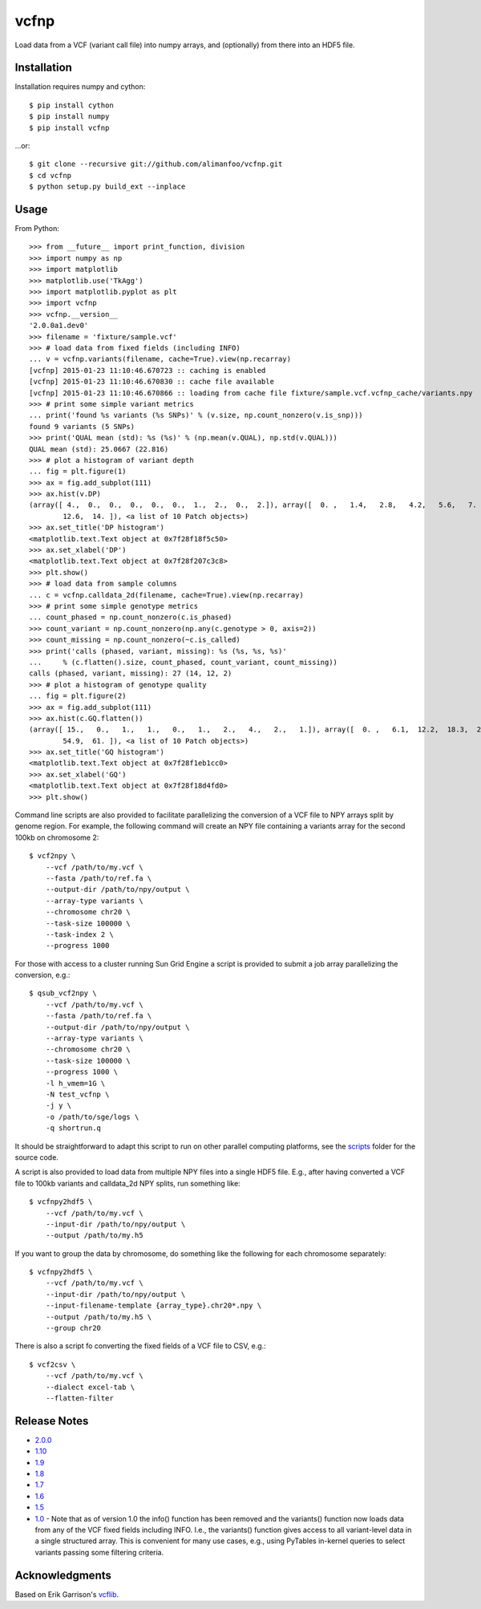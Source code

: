 vcfnp
=====

Load data from a VCF (variant call file) into numpy arrays, and
(optionally) from there into an HDF5 file.

Installation
------------

Installation requires numpy and cython::

    $ pip install cython
    $ pip install numpy
    $ pip install vcfnp

...or::

	$ git clone --recursive git://github.com/alimanfoo/vcfnp.git
	$ cd vcfnp
	$ python setup.py build_ext --inplace

Usage
-----

From Python::

    >>> from __future__ import print_function, division
    >>> import numpy as np
    >>> import matplotlib
    >>> matplotlib.use('TkAgg')
    >>> import matplotlib.pyplot as plt
    >>> import vcfnp
    >>> vcfnp.__version__
    '2.0.0a1.dev0'
    >>> filename = 'fixture/sample.vcf'
    >>> # load data from fixed fields (including INFO)
    ... v = vcfnp.variants(filename, cache=True).view(np.recarray)
    [vcfnp] 2015-01-23 11:10:46.670723 :: caching is enabled
    [vcfnp] 2015-01-23 11:10:46.670830 :: cache file available
    [vcfnp] 2015-01-23 11:10:46.670866 :: loading from cache file fixture/sample.vcf.vcfnp_cache/variants.npy
    >>> # print some simple variant metrics
    ... print('found %s variants (%s SNPs)' % (v.size, np.count_nonzero(v.is_snp)))
    found 9 variants (5 SNPs)
    >>> print('QUAL mean (std): %s (%s)' % (np.mean(v.QUAL), np.std(v.QUAL)))
    QUAL mean (std): 25.0667 (22.816)
    >>> # plot a histogram of variant depth
    ... fig = plt.figure(1)
    >>> ax = fig.add_subplot(111)
    >>> ax.hist(v.DP)
    (array([ 4.,  0.,  0.,  0.,  0.,  0.,  1.,  2.,  0.,  2.]), array([  0. ,   1.4,   2.8,   4.2,   5.6,   7. ,   8.4,   9.8,  11.2,
            12.6,  14. ]), <a list of 10 Patch objects>)
    >>> ax.set_title('DP histogram')
    <matplotlib.text.Text object at 0x7f28f18f5c50>
    >>> ax.set_xlabel('DP')
    <matplotlib.text.Text object at 0x7f28f207c3c8>
    >>> plt.show()
    >>> # load data from sample columns
    ... c = vcfnp.calldata_2d(filename, cache=True).view(np.recarray)
    >>> # print some simple genotype metrics
    ... count_phased = np.count_nonzero(c.is_phased)
    >>> count_variant = np.count_nonzero(np.any(c.genotype > 0, axis=2))
    >>> count_missing = np.count_nonzero(~c.is_called)
    >>> print('calls (phased, variant, missing): %s (%s, %s, %s)'
    ...     % (c.flatten().size, count_phased, count_variant, count_missing))
    calls (phased, variant, missing): 27 (14, 12, 2)
    >>> # plot a histogram of genotype quality
    ... fig = plt.figure(2)
    >>> ax = fig.add_subplot(111)
    >>> ax.hist(c.GQ.flatten())
    (array([ 15.,   0.,   1.,   1.,   0.,   1.,   2.,   4.,   2.,   1.]), array([  0. ,   6.1,  12.2,  18.3,  24.4,  30.5,  36.6,  42.7,  48.8,
            54.9,  61. ]), <a list of 10 Patch objects>)
    >>> ax.set_title('GQ histogram')
    <matplotlib.text.Text object at 0x7f28f1eb1cc0>
    >>> ax.set_xlabel('GQ')
    <matplotlib.text.Text object at 0x7f28f18d4fd0>
    >>> plt.show()

Command line scripts are also provided to facilitate parallelizing the
conversion of a VCF file to NPY arrays split by genome region. For
example, the following command will create an NPY file containing a
variants array for the second 100kb on chromosome 2::

    $ vcf2npy \
        --vcf /path/to/my.vcf \
        --fasta /path/to/ref.fa \
        --output-dir /path/to/npy/output \
        --array-type variants \
        --chromosome chr20 \
        --task-size 100000 \
        --task-index 2 \
        --progress 1000

For those with access to a cluster running Sun Grid Engine a script is
provided to submit a job array parallelizing the conversion, e.g.::

    $ qsub_vcf2npy \
        --vcf /path/to/my.vcf \
        --fasta /path/to/ref.fa \
        --output-dir /path/to/npy/output \
        --array-type variants \
        --chromosome chr20 \
        --task-size 100000 \
        --progress 1000 \
        -l h_vmem=1G \
        -N test_vcfnp \
        -j y \
        -o /path/to/sge/logs \
        -q shortrun.q

It should be straightforward to adapt this script to run on other
parallel computing platforms, see the `scripts
<https://github.com/alimanfoo/vcfnp/tree/master/scripts>`_ folder for
the source code.

A script is also provided to load data from multiple NPY files into a
single HDF5 file. E.g., after having converted a VCF file to 100kb
variants and calldata_2d NPY splits, run something like::

    $ vcfnpy2hdf5 \
        --vcf /path/to/my.vcf \
        --input-dir /path/to/npy/output \
        --output /path/to/my.h5

If you want to group the data by chromosome, do something like the
following for each chromosome separately::

    $ vcfnpy2hdf5 \
        --vcf /path/to/my.vcf \
        --input-dir /path/to/npy/output \
        --input-filename-template {array_type}.chr20*.npy \
        --output /path/to/my.h5 \
        --group chr20

There is also a script fo converting the fixed fields of a VCF file to
CSV, e.g.::

    $ vcf2csv \
        --vcf /path/to/my.vcf \
        --dialect excel-tab \
        --flatten-filter

Release Notes
-------------

* `2.0.0 <https://github.com/alimanfoo/vcfnp/issues?q=milestone%3Av2.0+is%3Aclosed>`_
* `1.10 <https://github.com/alimanfoo/vcfnp/issues?milestone=7&state=closed>`_
* `1.9 <https://github.com/alimanfoo/vcfnp/issues?milestone=6&state=closed>`_
* `1.8 <https://github.com/alimanfoo/vcfnp/issues?milestone=5&state=closed>`_
* `1.7 <https://github.com/alimanfoo/vcfnp/issues?milestone=4&page=1&state=closed>`_
* `1.6 <https://github.com/alimanfoo/vcfnp/issues?milestone=3&page=1&state=closed>`_
* `1.5 <https://github.com/alimanfoo/vcfnp/issues?milestone=1&state=closed>`_
* `1.0 <https://github.com/alimanfoo/vcfnp/issues?milestone=2&page=1&state=closed>`_ - Note that as of version 1.0 the info() function has been removed and the variants() function now loads data from any of the VCF fixed fields including INFO. I.e., the variants() function gives access to all variant-level data in a single structured array. This is convenient for many use cases, e.g., using PyTables in-kernel queries to select variants passing some filtering criteria.

Acknowledgments
---------------

Based on Erik Garrison's `vcflib <https://github.com/ekg/vcflib>`_.
